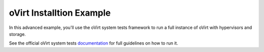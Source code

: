 oVirt Installtion Example
=========================
In this advanced example, you'll use the oVirt system tests framework
to run a full instance of oVirt with hypervisors and storage.

See the official oVirt system tests documentation_ for full guidelines on
how to run it.


.. _documentation: http://ovirt-system-tests.readthedocs.io/en/latest/
